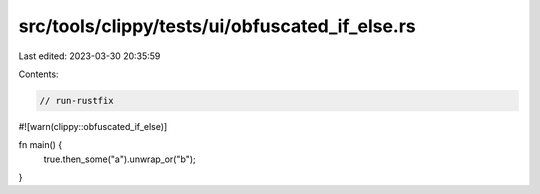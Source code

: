 src/tools/clippy/tests/ui/obfuscated_if_else.rs
===============================================

Last edited: 2023-03-30 20:35:59

Contents:

.. code-block:: rs

    // run-rustfix

#![warn(clippy::obfuscated_if_else)]

fn main() {
    true.then_some("a").unwrap_or("b");
}


